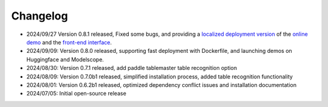 

Changelog
=========

-  2024/09/27 Version 0.8.1 released, Fixed some bugs, and providing a
   `localized deployment version <projects/web_demo/README.md>`__ of the
   `online
   demo <https://opendatalab.com/OpenSourceTools/Extractor/PDF/>`__ and
   the `front-end interface <projects/web/README.md>`__.
-  2024/09/09: Version 0.8.0 released, supporting fast deployment with
   Dockerfile, and launching demos on Huggingface and Modelscope.
-  2024/08/30: Version 0.7.1 released, add paddle tablemaster table
   recognition option
-  2024/08/09: Version 0.7.0b1 released, simplified installation
   process, added table recognition functionality
-  2024/08/01: Version 0.6.2b1 released, optimized dependency conflict
   issues and installation documentation
-  2024/07/05: Initial open-source release